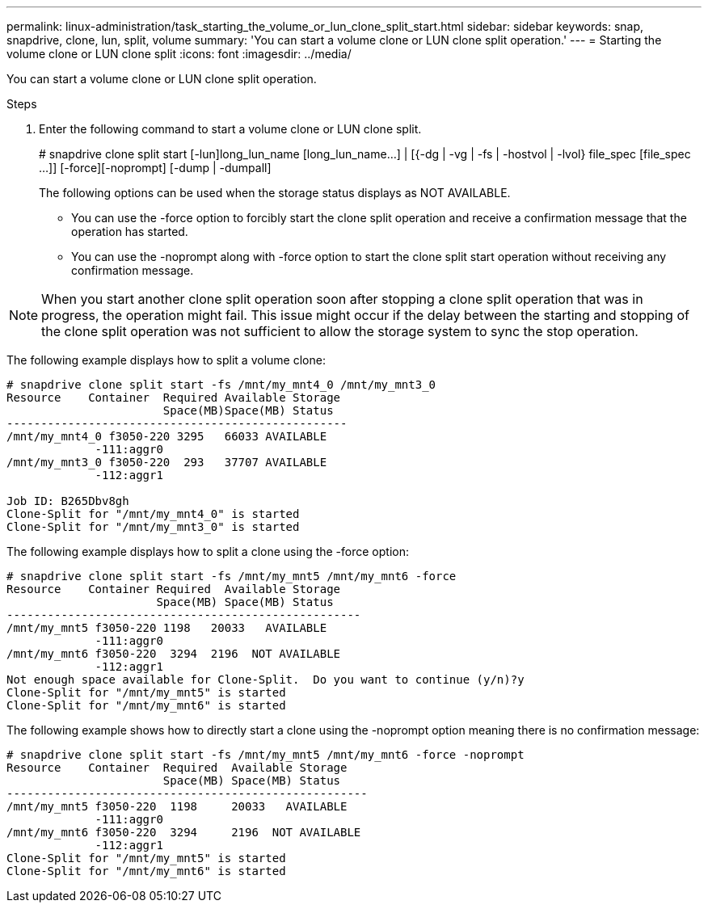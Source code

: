 ---
permalink: linux-administration/task_starting_the_volume_or_lun_clone_split_start.html
sidebar: sidebar
keywords: snap, snapdrive, clone, lun, split, volume
summary: 'You can start a volume clone or LUN clone split operation.'
---
= Starting the volume clone or LUN clone split
:icons: font
:imagesdir: ../media/

[.lead]
You can start a volume clone or LUN clone split operation.

.Steps

. Enter the following command to start a volume clone or LUN clone split.
+
# snapdrive clone split start [-lun]long_lun_name [long_lun_name...] | [{-dg | -vg | -fs | -hostvol | -lvol} file_spec [file_spec ...]] [-force][-noprompt] [-dump | -dumpall]
+
The following options can be used when the storage status displays as NOT AVAILABLE.

 ** You can use the -force option to forcibly start the clone split operation and receive a confirmation message that the operation has started.
 ** You can use the -noprompt along with -force option to start the clone split start operation without receiving any confirmation message.

NOTE: When you start another clone split operation soon after stopping a clone split operation that was in progress, the operation might fail. This issue might occur if the delay between the starting and stopping of the clone split operation was not sufficient to allow the storage system to sync the stop operation.

The following example displays how to split a volume clone:

----
# snapdrive clone split start -fs /mnt/my_mnt4_0 /mnt/my_mnt3_0
Resource    Container  Required Available Storage
                       Space(MB)Space(MB) Status
--------------------------------------------------
/mnt/my_mnt4_0 f3050-220 3295   66033 AVAILABLE
             -111:aggr0
/mnt/my_mnt3_0 f3050-220  293   37707 AVAILABLE
             -112:aggr1

Job ID: B265Dbv8gh
Clone-Split for "/mnt/my_mnt4_0" is started
Clone-Split for "/mnt/my_mnt3_0" is started
----

The following example displays how to split a clone using the -force option:

----
# snapdrive clone split start -fs /mnt/my_mnt5 /mnt/my_mnt6 -force
Resource    Container Required  Available Storage
                      Space(MB) Space(MB) Status
----------------------------------------------------
/mnt/my_mnt5 f3050-220 1198   20033   AVAILABLE
             -111:aggr0
/mnt/my_mnt6 f3050-220  3294  2196  NOT AVAILABLE
             -112:aggr1
Not enough space available for Clone-Split.  Do you want to continue (y/n)?y
Clone-Split for "/mnt/my_mnt5" is started
Clone-Split for "/mnt/my_mnt6" is started
----

The following example shows how to directly start a clone using the -noprompt option meaning there is no confirmation message:

----
# snapdrive clone split start -fs /mnt/my_mnt5 /mnt/my_mnt6 -force -noprompt
Resource    Container  Required  Available Storage
                       Space(MB) Space(MB) Status
-----------------------------------------------------
/mnt/my_mnt5 f3050-220  1198     20033   AVAILABLE
             -111:aggr0
/mnt/my_mnt6 f3050-220  3294     2196  NOT AVAILABLE
             -112:aggr1
Clone-Split for "/mnt/my_mnt5" is started
Clone-Split for "/mnt/my_mnt6" is started
----

